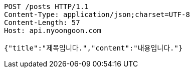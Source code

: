 [source,http,options="nowrap"]
----
POST /posts HTTP/1.1
Content-Type: application/json;charset=UTF-8
Content-Length: 57
Host: api.nyoongoon.com

{"title":"제목입니다.","content":"내용입니다."}
----